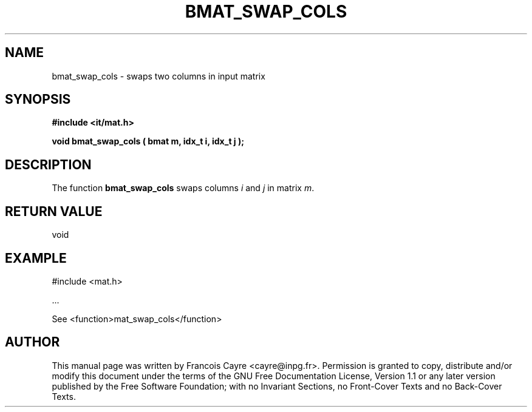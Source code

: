 .\" This manpage has been automatically generated by docbook2man 
.\" from a DocBook document.  This tool can be found at:
.\" <http://shell.ipoline.com/~elmert/comp/docbook2X/> 
.\" Please send any bug reports, improvements, comments, patches, 
.\" etc. to Steve Cheng <steve@ggi-project.org>.
.TH "BMAT_SWAP_COLS" "3" "01 August 2006" "" ""

.SH NAME
bmat_swap_cols \- swaps two columns in input matrix
.SH SYNOPSIS
.sp
\fB#include <it/mat.h>
.sp
void bmat_swap_cols ( bmat m, idx_t i, idx_t j
);
\fR
.SH "DESCRIPTION"
.PP
The function \fBbmat_swap_cols\fR swaps columns \fIi\fR and \fIj\fR in matrix \fIm\fR\&.  
.SH "RETURN VALUE"
.PP
void
.SH "EXAMPLE"

.nf

#include <mat.h>

\&...

See <function>mat_swap_cols</function>
.fi
.SH "AUTHOR"
.PP
This manual page was written by Francois Cayre <cayre@inpg.fr>\&.
Permission is granted to copy, distribute and/or modify this
document under the terms of the GNU Free
Documentation License, Version 1.1 or any later version
published by the Free Software Foundation; with no Invariant
Sections, no Front-Cover Texts and no Back-Cover Texts.
